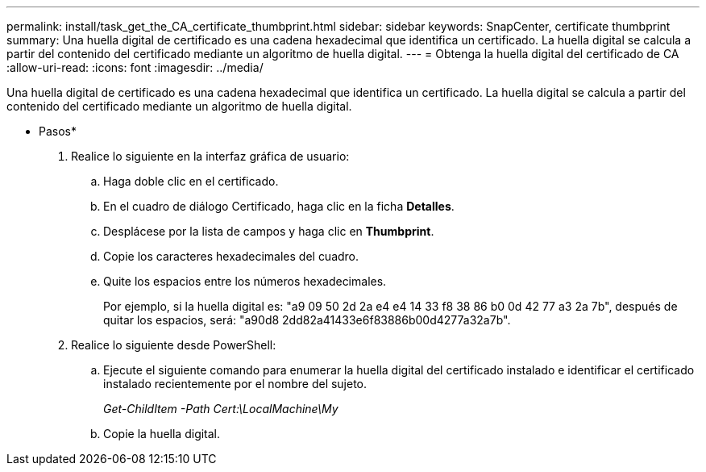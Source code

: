 ---
permalink: install/task_get_the_CA_certificate_thumbprint.html 
sidebar: sidebar 
keywords: SnapCenter, certificate thumbprint 
summary: Una huella digital de certificado es una cadena hexadecimal que identifica un certificado. La huella digital se calcula a partir del contenido del certificado mediante un algoritmo de huella digital. 
---
= Obtenga la huella digital del certificado de CA
:allow-uri-read: 
:icons: font
:imagesdir: ../media/


[role="lead"]
Una huella digital de certificado es una cadena hexadecimal que identifica un certificado. La huella digital se calcula a partir del contenido del certificado mediante un algoritmo de huella digital.

* Pasos*

. Realice lo siguiente en la interfaz gráfica de usuario:
+
.. Haga doble clic en el certificado.
.. En el cuadro de diálogo Certificado, haga clic en la ficha *Detalles*.
.. Desplácese por la lista de campos y haga clic en *Thumbprint*.
.. Copie los caracteres hexadecimales del cuadro.
.. Quite los espacios entre los números hexadecimales.
+
Por ejemplo, si la huella digital es: "a9 09 50 2d 2a e4 e4 14 33 f8 38 86 b0 0d 42 77 a3 2a 7b", después de quitar los espacios, será: "a90d8 2dd82a41433e6f83886b00d4277a32a7b".



. Realice lo siguiente desde PowerShell:
+
.. Ejecute el siguiente comando para enumerar la huella digital del certificado instalado e identificar el certificado instalado recientemente por el nombre del sujeto.
+
_Get-ChildItem -Path Cert:\LocalMachine\My_

.. Copie la huella digital.



